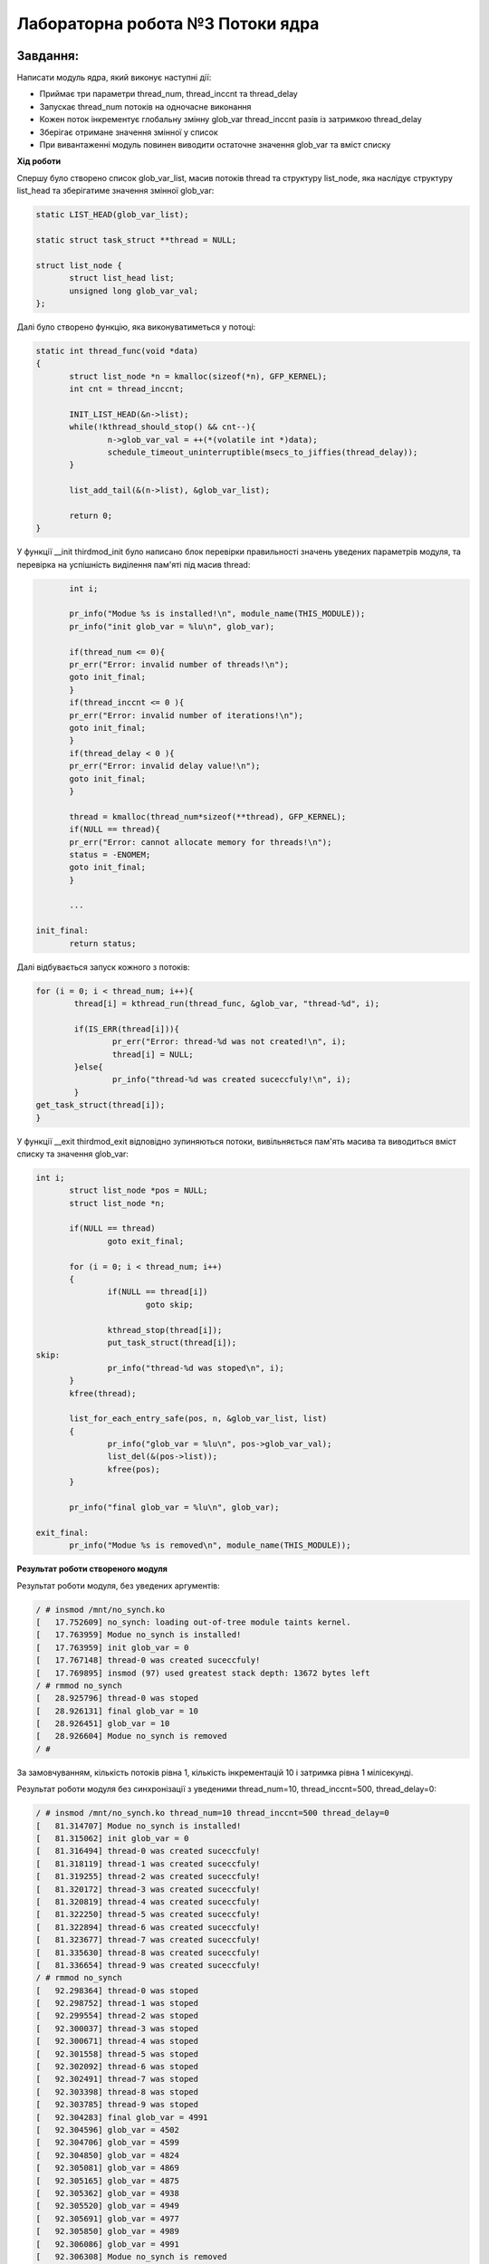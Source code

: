 =====================================
**Лабораторна робота №3 Потоки ядра**
=====================================

Завдання:
---------------
Написати модуль ядра, який виконує наступні дії:

* Приймає три параметри thread_num, thread_inccnt та thread_delay
* Запускає thread_num потоків на одночасне виконання
* Кожен поток інкрементує глобальну змінну glob_var thread_inccnt разів із затримкою thread_delay
* Зберігає отримане значення змінної у список
* При вивантаженні модуль повинен виводити остаточне значення glob_var та вміст списку

**Хід роботи**

Спершу було створено список glob_var_list, масив потоків thread та структуру list_node, яка наслідує структуру list_head та зберігатиме значення змінної glob_var:

.. code-block:: bash

 static LIST_HEAD(glob_var_list);
 
 static struct task_struct **thread = NULL;
 
 struct list_node {
 	struct list_head list;
 	unsigned long glob_var_val;
 };

Далі було створено функцію, яка виконуватиметься у потоці:

.. code-block:: bash

 static int thread_func(void *data)
 {
 	struct list_node *n = kmalloc(sizeof(*n), GFP_KERNEL);
 	int cnt = thread_inccnt;	
 
 	INIT_LIST_HEAD(&n->list);
 	while(!kthread_should_stop() && cnt--){
 		n->glob_var_val = ++(*(volatile int *)data);
 		schedule_timeout_uninterruptible(msecs_to_jiffies(thread_delay));
  	}
 	
 	list_add_tail(&(n->list), &glob_var_list);
 	
 	return 0;
 }

У функції __init thirdmod_init було написано блок перевірки правильності значень уведених параметрів модуля, та перевірка на успішність виділення пам'яті під масив thread:

.. code-block:: bash

	int i;

        pr_info("Modue %s is installed!\n", module_name(THIS_MODULE));
	pr_info("init glob_var = %lu\n", glob_var);

	if(thread_num <= 0){
	pr_err("Error: invalid number of threads!\n");
	goto init_final;
	}
	if(thread_inccnt <= 0 ){
	pr_err("Error: invalid number of iterations!\n");
	goto init_final;
	}
	if(thread_delay < 0 ){
	pr_err("Error: invalid delay value!\n");
	goto init_final;
	}

	thread = kmalloc(thread_num*sizeof(**thread), GFP_KERNEL);
	if(NULL == thread){
	pr_err("Error: cannot allocate memory for threads!\n");
	status = -ENOMEM;
	goto init_final;
	}

	...

 init_final:
        return status;

Далі відбувається запуск кожного з потоків:

.. code-block:: bash
 
	for (i = 0; i < thread_num; i++){
		thread[i] = kthread_run(thread_func, &glob_var, "thread-%d", i);

		if(IS_ERR(thread[i])){
			pr_err("Error: thread-%d was not created!\n", i);
			thread[i] = NULL;
		}else{
			pr_info("thread-%d was created suceccfuly!\n", i);
		}
	get_task_struct(thread[i]);
	}

У функції __exit thirdmod_exit відповідно зупиняються потоки, вивільняється пам'ять масива та виводиться вміст списку та значення glob_var:

.. code-block:: bash

 int i;
	struct list_node *pos = NULL;
	struct list_node *n;
	
	if(NULL == thread)
		goto exit_final;

	for (i = 0; i < thread_num; i++)
	{
        	if(NULL == thread[i])
			goto skip;

		kthread_stop(thread[i]);
		put_task_struct(thread[i]);
 skip:
		pr_info("thread-%d was stoped\n", i);
	}
	kfree(thread);

	list_for_each_entry_safe(pos, n, &glob_var_list, list)
	{
		pr_info("glob_var = %lu\n", pos->glob_var_val);
		list_del(&(pos->list));
		kfree(pos);
	}
	
	pr_info("final glob_var = %lu\n", glob_var);

 exit_final:
	pr_info("Modue %s is removed\n", module_name(THIS_MODULE));

**Результат роботи створеного модуля**

Результат роботи модуля, без уведених аргументів:

.. code-block:: bash

 / # insmod /mnt/no_synch.ko
 [   17.752609] no_synch: loading out-of-tree module taints kernel.
 [   17.763959] Modue no_synch is installed!
 [   17.763959] init glob_var = 0
 [   17.767148] thread-0 was created suceccfuly!
 [   17.769895] insmod (97) used greatest stack depth: 13672 bytes left
 / # rmmod no_synch
 [   28.925796] thread-0 was stoped
 [   28.926131] final glob_var = 10
 [   28.926451] glob_var = 10
 [   28.926604] Modue no_synch is removed
 / # 

За замовчуванням, кількість потоків рівна 1, кількість інкрементацій 10 і затримка рівна 1 мілісекунді.

Результат роботи модуля без синхронізації з уведеними thread_num=10, thread_inccnt=500, thread_delay=0:

.. code-block:: bash

 / # insmod /mnt/no_synch.ko thread_num=10 thread_inccnt=500 thread_delay=0
 [   81.314707] Modue no_synch is installed!
 [   81.315062] init glob_var = 0
 [   81.316494] thread-0 was created suceccfuly!
 [   81.318119] thread-1 was created suceccfuly!
 [   81.319255] thread-2 was created suceccfuly!
 [   81.320172] thread-3 was created suceccfuly!
 [   81.320819] thread-4 was created suceccfuly!
 [   81.322250] thread-5 was created suceccfuly!
 [   81.322894] thread-6 was created suceccfuly!
 [   81.323677] thread-7 was created suceccfuly!
 [   81.335630] thread-8 was created suceccfuly!
 [   81.336654] thread-9 was created suceccfuly!
 / # rmmod no_synch
 [   92.298364] thread-0 was stoped
 [   92.298752] thread-1 was stoped
 [   92.299554] thread-2 was stoped
 [   92.300037] thread-3 was stoped
 [   92.300671] thread-4 was stoped
 [   92.301558] thread-5 was stoped
 [   92.302092] thread-6 was stoped
 [   92.302491] thread-7 was stoped
 [   92.303398] thread-8 was stoped
 [   92.303785] thread-9 was stoped
 [   92.304283] final glob_var = 4991
 [   92.304596] glob_var = 4502
 [   92.304706] glob_var = 4599
 [   92.304850] glob_var = 4824
 [   92.305081] glob_var = 4869
 [   92.305165] glob_var = 4875
 [   92.305362] glob_var = 4938
 [   92.305520] glob_var = 4949
 [   92.305691] glob_var = 4977
 [   92.305850] glob_var = 4989
 [   92.306086] glob_var = 4991
 [   92.306308] Modue no_synch is removed
 / # 

Як видно, результат не збігається з очікуваним, який має бути 5000, натомість отримали результат 4991.

Результат роботи модуля з синхронізацією та з уведеними thread_num=10, thread_inccnt=500, thread_delay=0:

.. code-block:: bash

 / # insmod /mnt/with_synch.ko thread_num=10 thread_inccnt=500 thread_delay=0
 [  173.153555] Modue with_synch is installed!
 [  173.153756] init glob_var = 0
 [  173.155290] thread-0 was created suceccfuly!
 [  173.156223] thread-1 was created suceccfuly!
 [  173.157829] thread-2 was created suceccfuly!
 [  173.158413] thread-3 was created suceccfuly!
 [  173.158976] thread-4 was created suceccfuly!
 [  173.159512] thread-5 was created suceccfuly!
 [  173.159887] thread-6 was created suceccfuly!
 [  173.160714] thread-7 was created suceccfuly!
 [  173.161265] thread-8 was created suceccfuly!
 [  173.162502] thread-9 was created suceccfuly!
 / # rmmod with_synch
 [  194.497776] thread-0 was stoped
 [  194.498129] thread-1 was stoped
 [  194.498277] thread-2 was stoped
 [  194.498401] thread-3 was stoped
 [  194.498560] thread-4 was stoped
 [  194.498705] thread-5 was stoped
 [  194.498851] thread-6 was stoped
 [  194.499416] thread-7 was stoped
 [  194.499587] thread-8 was stoped
 [  194.499736] thread-9 was stoped
 [  194.499938] final glob_var = 5000
 [  194.500474] glob_var = 4742
 [  194.500649] glob_var = 4820
 [  194.500781] glob_var = 4863
 [  194.500950] glob_var = 4878
 [  194.501213] glob_var = 4880
 [  194.501392] glob_var = 4885
 [  194.501520] glob_var = 4912
 [  194.501645] glob_var = 4916
 [  194.501771] glob_var = 4998
 [  194.501918] glob_var = 5000
 [  194.502154] Modue with_synch is removed
 / # 

Результат збігається з очікуваним.

Результат роботи модуля з власними реалізаціями lock(), unlock та з уведеними thread_num=10, thread_inccnt=500, thread_delay=0:

.. code-block:: bash

 / # insmod /mnt/my_synch.ko thread_num=10 thread_inccnt=500 thread_delay=0
 [  271.614800] Modue my_synch is installed!
 [  271.615226] init glob_var = 0
 [  271.616325] thread-0 was created suceccfuly!
 [  271.617128] thread-1 was created suceccfuly!
 [  271.617964] thread-2 was created suceccfuly!
 [  271.631536] thread-3 was created suceccfuly!
 [  271.632419] thread-4 was created suceccfuly!
 [  271.640177] thread-5 was created suceccfuly!
 [  271.662649] thread-6 was created suceccfuly!
 [  271.671685] thread-7 was created suceccfuly!
 [  271.677277] thread-8 was created suceccfuly!
 [  271.693119] thread-9 was created suceccfuly!
 / # rmmod my_synch
 [  296.092278] thread-0 was stoped
 [  296.092466] thread-1 was stoped
 [  296.092565] thread-2 was stoped
 [  296.092700] thread-3 was stoped
 [  296.092804] thread-4 was stoped
 [  296.093045] thread-5 was stoped
 [  296.093164] thread-6 was stoped
 [  296.093289] thread-7 was stoped
 [  296.093510] thread-8 was stoped
 [  296.093635] thread-9 was stoped
 [  296.093770] final glob_var = 5000
 [  296.093901] glob_var = 3705
 [  296.094123] glob_var = 4296
 [  296.094218] glob_var = 4324
 [  296.094303] glob_var = 4553
 [  296.094451] glob_var = 4586
 [  296.094535] glob_var = 4699
 [  296.094650] glob_var = 4806
 [  296.094737] glob_var = 4926
 [  296.094829] glob_var = 4997
 [  296.095002] glob_var = 5000
 [  296.095109] Modue my_synch is removed
 / # [  302.725256] random: crng init done

Результат збігається з очікуваним.

Результат роботи модуля при досрочній вигрузці модуля:

.. code-block:: bash

 / # insmod /mnt/my_synch.ko thread_num=10 thread_inccnt=500 thread_delay=0
 [  383.615961] Modue my_synch is installed!
 [  383.616293] init glob_var = 0
 [  383.617320] thread-0 was created suceccfuly!
 [  383.621465] thread-1 was created suceccfuly!
 [  383.622439] thread-2 was created suceccfuly!
 [  383.623217] thread-3 was created suceccfuly!
 [  383.623649] thread-4 was created suceccfuly!
 [  383.624127] thread-5 was created suceccfuly!
 [  383.626609] thread-6 was created suceccfuly!
 [  383.633405] thread-7 was created suceccfuly!
 [  383.646453] thread-8 was created suceccfuly!
 [  383.654496] thread-9 was created suceccfuly!
 / # rmmod my_synch
 [  386.078436] thread-0 was stoped
 [  386.152241] thread-1 was stoped
 [  386.216179] thread-2 was stoped
 [  386.216976] thread-3 was stoped
 [  386.281462] thread-4 was stoped
 [  386.281488] thread-5 was stoped
 [  386.287140] thread-6 was stoped
 [  386.292113] thread-7 was stoped
 [  386.294493] thread-8 was stoped
 [  386.296279] thread-9 was stoped
 [  386.298579] final glob_var = 2020
 [  386.300608] glob_var = 1899
 [  386.302051] glob_var = 1947
 [  386.302676] glob_var = 1991
 [  386.303660] glob_var = 1992
 [  386.304793] glob_var = 2011
 [  386.306010] glob_var = 2012
 [  386.306625] glob_var = 2013
 [  386.308248] glob_var = 2017
 [  386.308874] glob_var = 2018
 [  386.310023] glob_var = 2020
 [  386.311291] Modue my_synch is removed
 / # 

**Використані бібліотеки**

* ``<linux/module.h>`` - потрібна для всіх модулів   
* ``<linux/moduleparam.h>`` - для використання макросів параметрів     
* ``<linux/kernel.h>`` - заголовки ядра    
* ``<linux/init.h>`` - використовується для ініціалізації та деініціалізації 
* ``<linux/list.h>`` - необхідна для ініціалізації та використання списків
* ``<linux/kthread.h>`` - необхідня для роботи з потоками ядра
* ``<linux/sched/task.h>`` - необхідна для перемикання між задачами
* ``<linux/mutex.h>`` - необхідна для синхронізації потоків між собою
* ``<linux/bitops.h>`` - необхідна для атомарних побітових операцій


**Використані макроси та функції**


``MODULE_DESCRIPTION`` - макрос для опису модуля    

``MODULE_AUTHOR`` - автор модуля    

``MODULE_VERSION`` - версія модуля    

``MODULE_LICENSE`` - тип ліцензії  

``module_param`` - передача параметрів в модуль    

``MODULE_PARM_DESC`` - опис параметра

``LIST_HEAD`` - створення списку, який ініціалізується під час компіляції

``INIT_LIST_HEAD`` - ініціалізує список з одного елемента

``DEFINE_MUTEX`` - статично визначає mutex

``kthread_run`` - створює та запускає потік

``kthread_stop`` - зупиняє потік

``get_task_struct`` - задає потоку нову задачу на виконання

``put_task_struct`` - зніма з потоку задачу на виконання

``list_add_tail`` - додає у кінець списку новий елемент

``list_del`` - видаляє елемент зі списку

``list_for_each_entry_safe`` - проходить по усім елементам списку з можливістю одночасного їх видалення

``mutex_lock`` - забороняє іншим потокам виконувати наступний код

``mutex_unlock`` - дозволяє наступному потоку виконувати наступний код

``test_and_set_bit`` - встановлює біт в 1 та повертає його попереднє значення

``clear_bit`` - встановлює біт в 0

``schedule`` - перемикає на іншу задачу

``schedule_timeout_uninterruptible`` - реалізує затримку у значеннях jiffies без дозволу на переривання

Висновки:
-------------

В результаті виконання даної лабораторної роботи було написано модуль, який створює thread_num потоків, кожен з яких інкрементує значення глобальної змінної glob_var thread_inccnt разів з затрімкою в thread_delay. В результаті перевіркі роботи модуля було з'ясовано, що модуль працює коректно при наявній синхронізації та не вірно прі її відсутності.
Також було з'ясовано, що модуль з власними реалізаціями lock(), unlock() працює коректно.